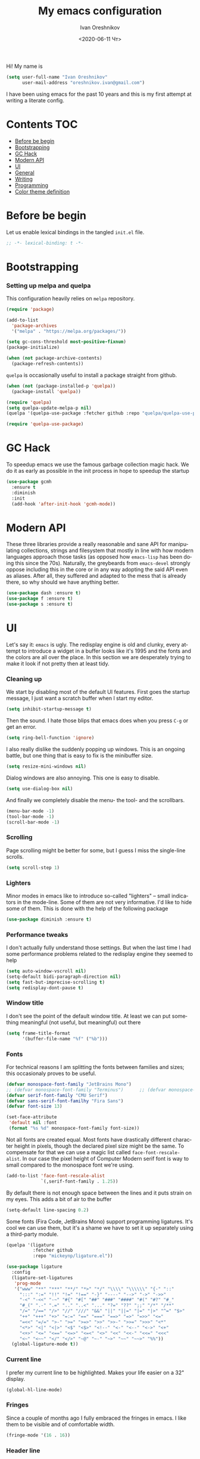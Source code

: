 #+title: My emacs configuration
#+date: <2020-06-11 Чт>
#+author: Ivan Oreshnikov
#+email: oreshnikov.ivan@gmail.com
#+language: en
#+select_tags: export
#+exclude_tags: noexport
#+creator: Emacs 27.0.91 (Org mode 9.3)
#+options: ':nil *:t -:t ::t <:t H:3 \n:nil ^:t arch:headline
#+options: author:t broken-links:nil c:nil creator:nil
#+options: d:(not "LOGBOOK") date:t e:t email:nil f:t inline:t num:nil
#+options: p:nil pri:nil prop:nil stat:t tags:t tasks:t tex:t
#+options: timestamp:t title:t toc:t todo:t |:t

Hi! My name is
#+begin_src emacs-lisp
(setq user-full-name "Ivan Oreshnikov"
      user-mail-address "oreshnikov.ivan@gmail.com")
#+end_src
I have been using emacs for the past 10 years and this is my first attempt at writing a literate config.

* Contents                                                              :TOC:
- [[#before-be-begin][Before be begin]]
- [[#bootstrapping][Bootstrapping]]
- [[#gc-hack][GC Hack]]
- [[#modern-api][Modern API]]
- [[#ui][UI]]
- [[#general][General]]
- [[#writing][Writing]]
- [[#programming][Programming]]
- [[#color-theme-definition][Color theme definition]]

* Before be begin

  Let us enable lexical bindings in the tangled ~init.el~ file.
  #+begin_src emacs-lisp
      ;; -*- lexical-binding: t -*-
  #+end_src

* Bootstrapping

*** Setting up melpa and quelpa

    This configuration heavily relies on ~melpa~ repository.
    #+begin_src emacs-lisp
      (require 'package)

      (add-to-list
        'package-archives
        '("melpa" . "https://melpa.org/packages/"))

      (setq gc-cons-threshold most-positive-fixnum)
      (package-initialize)

      (when (not package-archive-contents)
        (package-refresh-contents))
    #+end_src
    ~quelpa~ is occasionally useful to install a package straight from github.
    #+begin_src emacs-lisp
      (when (not (package-installed-p 'quelpa))
        (package-install 'quelpa))

      (require 'quelpa)
      (setq quelpa-update-melpa-p nil)
      (quelpa '(quelpa-use-package :fetcher github :repo "quelpa/quelpa-use-package"))

      (require 'quelpa-use-package)
    #+end_src

* GC Hack

  To speedup emacs we use the famous garbage collection magic hack. We do it as early as possible in the init process in hope to speedup the startup
  #+begin_src emacs-lisp
    (use-package gcmh
      :ensure t
      :diminish
      :init
      (add-hook 'after-init-hook 'gcmh-mode))
  #+end_src

* Modern API

  These three libraries provide a really reasonable and sane API for manipulating collections, strings and filesystem that mostly in line with how modern languages approach those tasks (as opposed how ~emacs-lisp~ has been doing this since the 70s). Naturally, the greybeards from ~emacs-devel~ strongly oppose including this in the core or in any way adopting the said API even as aliases. After all, they suffered and adapted to the mess that is already there, so why should we have anything better.
  #+begin_src emacs-lisp
    (use-package dash :ensure t)
    (use-package f :ensure t)
    (use-package s :ensure t)
  #+end_src

* UI

  Let's say it: ~emacs~ is ugly. The redisplay engine is old and clunky, every attempt to introduce a widget in a buffer looks like it's 1995 and the fonts and the colors are all over the place. In this section we are desperately trying to make it look if not pretty then at least tidy.

*** Cleaning up

    We start by disabling most of the default UI features. First goes the startup message, I just want a scratch buffer when I start my editor.
    #+begin_src emacs-lisp
    (setq inhibit-startup-message t)
    #+end_src

    Then the sound. I hate those blips that emacs does when you press ~C-g~ or get an error.
    #+begin_src emacs-lisp
    (setq ring-bell-function 'ignore)
    #+end_src

    I also really dislike the suddenly popping up windows. This is an ongoing battle, but one thing that is easy to fix is the minibuffer size.
    #+begin_src emacs-lisp
    (setq resize-mini-windows nil)
    #+end_src

    Dialog windows are also annoying. This one is easy to disable.
    #+begin_src emacs-lisp
    (setq use-dialog-box nil)
    #+end_src

    And finally we completely disable the menu- the tool- and the scrollbars.
    #+begin_src emacs-lisp
    (menu-bar-mode -1)
    (tool-bar-mode -1)
    (scroll-bar-mode -1)
    #+end_src

*** Scrolling

    Page scrolling might be better for some, but I guess I miss the
    single-line scrolls.
    #+begin_src emacs-lisp
      (setq scroll-step 1)
    #+end_src

*** Lighters

    Minor modes in emacs like to introduce so-called "lighters" -- small indicators in  the mode-line. Some of them are not very informative. I'd like to hide some of them. This is done with the help of the following package
    #+begin_src emacs-lisp
    (use-package diminish :ensure t)
    #+end_src

*** Performance tweaks

    I don't actually fully understand those settings. But when the last time I had some performance problems related to the redisplay engine they seemed to help
    #+begin_src emacs-lisp
    (setq auto-window-vscroll nil)
    (setq-default bidi-paragraph-direction nil)
    (setq fast-but-imprecise-scrolling t)
    (setq redisplay-dont-pause t)
    #+end_src

*** Window title

    I don't see the point of the default window title. At least we can put something meaningful (not useful, but meaningful) out there
    #+begin_src emacs-lisp
    (setq frame-title-format
          '(buffer-file-name "%f" ("%b")))
    #+end_src

*** Fonts

    For technical reasons I am splitting the fonts between families and sizes; this occasionaly proves to be useful.
    #+begin_src emacs-lisp
      (defvar monospace-font-family "JetBrains Mono")
      ;; (defvar monospace-font-family "Terminus")      ;; (defvar monospace-font-family "CMU Typewriter Text")
      (defvar serif-font-family "CMU Serif")
      (defvar sans-serif-font-familhy "Fira Sans")
      (defvar font-size 13)

      (set-face-attribute
       'default nil :font
       (format "%s %d" monospace-font-family font-size))
    #+end_src

    Not all fonts are created equal. Most fonts have drastically different character height in pixels, though the declared pixel size might be the same. To compensate for that we can use a magic list called ~face-font-rescale-alist~. In our case the pixel height of Computer Modern serif font is way to small compared to the monospace font we're using.
    #+begin_src emacs-lisp
      (add-to-list 'face-font-rescale-alist
                   `(,serif-font-family . 1.25))
    #+end_src

    By default there is not enough space between the lines and it puts strain on my eyes. This adds a bit of air to the buffer
    #+begin_src emacs-lisp
    (setq-default line-spacing 0.2)
    #+end_src

    Some fonts (Fira Code, JetBrains Mono) support programming ligatures. It's cool we can use them, but it's a shame we have to set it up separately using a third-party module.
    #+begin_src emacs-lisp
      (quelpa '(ligature
                :fetcher github
                :repo "mickeynp/ligature.el"))

      (use-package ligature
        :config
        (ligature-set-ligatures
         'prog-mode
         '("www" "**" "***" "**/" "*>" "*/" "\\\\" "\\\\\\" "{-" "::"
           ":::" ":=" "!!" "!=" "!==" "-}" "----" "-->" "->" "->>"
           "-<" "-<<" "-~" "#{" "#[" "##" "###" "####" "#(" "#?" "#_"
           "#_(" ".-" ".=" ".." "..<" "..." "?=" "??" ";;" "/*" "/**"
           "/=" "/==" "/>" "//" "///" "&&" "||" "||=" "|=" "|>" "^=" "$>"
           "++" "+++" "+>" "=:=" "==" "===" "==>" "=>" "=>>" "<="
           "=<<" "=/=" ">-" ">=" ">=>" ">>" ">>-" ">>=" ">>>" "<*"
           "<*>" "<|" "<|>" "<$" "<$>" "<!--" "<-" "<--" "<->" "<+"
           "<+>" "<=" "<==" "<=>" "<=<" "<>" "<<" "<<-" "<<=" "<<<"
           "<~" "<~~" "</" "</>" "~@" "~-" "~>" "~~" "~~>" "%%"))
        (global-ligature-mode t))
    #+end_src

*** Current line

    I prefer my current line to be highlighted. Makes your life easier on a 32" display.
    #+begin_src emacs-lisp
    (global-hl-line-mode)
    #+end_src

*** Fringes

    Since a couple of months ago I fully embraced the fringes in emacs. I like them to be visible and of comfortable width.
    #+begin_src emacs-lisp
      (fringe-mode '(16 . 16))
    #+end_src

*** Header line

    I like a one-line margin at the top of the screen. We can emulate it by using a header line
    #+begin_src emacs-lisp
      (defun show-empty-header-line ()
        (interactive)
        (setq header-line-format ""))

      (add-hook 'prog-mode-hook #'show-empty-header-line)
      (add-hook 'text-mode-hook #'show-empty-header-line)
    #+end_src

*** All the icons

    Minimalistic icon fonts
    #+begin_src emacs-lisp
      (use-package all-the-icons
        :ensure t
        :config
        (setq all-the-icons-scale-factor 1.0)
        (setq all-the-icons-faicon-scale-factor 0.95))
    #+end_src

*** Which key

    Show interactive keybinding help
    #+begin_src emacs-lisp
      (use-package which-key
        :ensure t
        :diminish
        :config
        (which-key-mode))
    #+end_src

*** Sidebar

    I like to see a project structure in a separate buffer to the left of the window. There are two popular options to do that in emacs --- ~treemacs~ and ~neotree~. I prefer the second one.
    #+begin_src emacs-lisp
      (use-package neotree
        :ensure t
        :config
        (setq neo-smart-open t)
        (setq neo-theme 'icons)
        (setq neo-autorefresh nil)
        (setq neo-window-width 40)
        (setq neo-mode-line-type 'default)
        (add-to-list 'neo-hidden-regexp-list "^__pycache__$")
        (add-to-list 'neo-hidden-regexp-list "^session.*$")
        :bind
        ("C-c d" . neotree-toggle)
        ("<f8>" . neotree-toggle))
    #+end_src

    The only thing I dislike about ~neotree~ is it doesn't play too well with ~purpose-mode~. One very specific bug is driving me mad: suppose I have a ~neotree~ open on the left, a code buffer in the center and a ~magit~ buffer on the right. When I press ~C-x 1~ inside a ~magit~ buffer nothing happens and ~neotree~ is to blame --- the buffer is dedicated and the window flags explicitly forbid window deletion. We have to reset this flag to make ~neotree~ behave more consistently.
    #+begin_src emacs-lisp
      (defun neotree-undedicate-window (window buffer)
        (set-window-parameter window 'no-delete-other-windows nil)
        window)

      (advice-add 'neo-window--init :after 'neotree-undedicate-window)
    #+end_src

*** GTK theme

    When you load a theme in ~emacs~ it doesn't affect the window header, at least not on Linux. This can be really annoying when you're using a light GTK theme, but want to have a dark ~emacs~ theme --- the window header GLOWS into your face. What we can do to make it tolerable is to automatically pick a GTK theme variant (light or dark) depending on the theme background.
    #+begin_src emacs-lisp
      (defun set-frame-gtk-theme (&optional frame theme)
        (let*
            ((frame (or frame (selected-frame)))
             (theme (or theme (frame-parameter frame 'background-mode)))
             (frame-id (frame-parameter frame 'outer-window-id))
             (theme-id (symbol-name theme)))
          (call-process
           "xprop" nil nil nil
           "-f" "_GTK_THEME_VARIANT" "8u"
           "-set" "_GTK_THEME_VARIANT" theme-id
           "-id" frame-id)))

      (defun set-gtk-theme (&rest args)
        (when (display-graphic-p)
          (dolist (frame (frame-list))
            (set-frame-gtk-theme frame nil))))

      ;; (advice-add 'load-theme :after #'set-gtk-theme)
      ;; (advice-add 'disable-theme :after #'set-gtk-theme)
      (add-hook
        'after-make-frame-functions
        (lambda (frame) (set-frame-gtk-theme frame nil)))
    #+end_src

*** Secondary buffers highlight

    I would like to be able to visually distinguish between the primary buffers (the ones that I use to physically edit files on disk) and the secondary ones (panels, terminals, help buffers, etc). There's a mode for that!

    #+begin_src emacs-lisp
      (use-package solaire-mode
        :ensure t
        :config
        (setq solaire-mode-real-buffer-fn
              (lambda ()
                (or (buffer-file-name (buffer-base-buffer))
                    (derived-mode-p 'prog-mode)
                    (derived-mode-p 'text-mode))))
        (solaire-global-mode))
    #+end_src

*** Modeline

    Actually, once you tone it down, I quite like ~doom-modeline~
    #+begin_src emacs-lisp
      (use-package doom-modeline
        :ensure t
        :config
        (setq doom-modeline-height 0)
        (setq doom-modeline-icon nil)
        (setq doom-modeline-bar-width 1)
        (doom-modeline-mode))
    #+end_src

*** Beacon!

    This is a bit silly but incredibly useful minor-mode: it highlights your
    cursor when you do a long jump (do a search, scroll a page, switch to
    another window, etc).

    #+begin_src emacs-lisp
      (use-package beacon
        :ensure t
        :config
        (beacon-mode))
    #+end_src

* General

*** Backup

    I don't think I've ever used an automatically created backup. I hate seeing all those tilda-files though.
    #+begin_src emacs-lisp
    (setq backup-inhibited t)
    #+end_src

*** Auto-save

    Again, don't find this feature useful.
    #+begin_src emacs-lisp
    (setq auto-save-default nil)
    #+end_src

*** Subword mode

    This one is seriously cool. This mode allows you to treat the separate words in a CamelCase and snake_case notation as words. You can navigate inside a single token from a word to word, jump back and forward, delete the individual words, swap them around, you name it.
    #+begin_src emacs-lisp
    (use-package subword
      :diminish
      :config
      (global-subword-mode))
    #+end_src

*** Auto-revert mode

    When a file changes on disk I don't want ~emacs~ to ask me what to do. I just want to automatically update the buffer. I can always do an undo if I don't like the new content.
    #+begin_src emacs-lisp
    (global-auto-revert-mode 1)
    #+end_src

*** Unique buffer names

    By default when you open multiple files with the same name ~emacs~ adds a numeric postfix to the buffer name. I prefer a readable-directory-based-prefix-notation and this is how you enable it in
    #+begin_src emacs-lisp
    (require 'uniquify)
    (setq uniquify-buffer-name-style 'forward)
    #+end_src

*** Yes or no prompts

    Whenever ~emacs~ wants a simple answer it requires you to type ~yes~ or ~no~ in the prompt. Yes, type and then press Enter. I have no idea why this is still a default, when there is an already builtin option to accept keypresses ~y~ and ~n~ as an answer.
    #+begin_src emacs-lisp
    (defalias 'yes-or-no-p 'y-or-n-p)
    #+end_src

*** Whitespace

    Automatically delete all the traling whitespace when saving the file. This is a neat feature that I think everyone should set up in their editor, but unfortunately very few people do :(
    #+begin_src emacs-lisp
    (add-hook 'before-save-hook 'delete-trailing-whitespace)
    #+end_src

    Also, sometimes you simply want to explicitly highlight all the whitespace in the buffer. For that emacs offers a ~whitespace-mode~ that I like to bind to F10.
    #+begin_src emacs-lisp
    (global-set-key (kbd "<f10>") 'whitespace-mode)
    #+end_src

*** Indentation

    Always expand tabs to 4 spaces.
    #+begin_src emacs-lisp
    (setq-default indent-tabs-mode nil)
    (setq-default tab-width 4)
    #+end_src

*** Sentences ends

    By default emacs uses two spaces after period to mark the end of a sentence. This is very much out of the norm with rest of the text editors out there, and I need to work with other people :)
    #+begin_src emacs-lisp
    (setq-default sentence-end-double-space nil)
    #+end_src

*** Column numbers

    By default ~emacs~ does not show the current column number anywhere. Another bad default. It's easy to fix though
    #+begin_src emacs-lisp
    (column-number-mode t)
    #+end_src

*** Paste the text where the cursor is

    On linux one can paste from the clipboard by pressing a mouse wheel. I use this all the time, but by default ~emacs~ pastes the text where the mouse is and not where the text cursor is. This fixes it
    #+begin_src emacs-lisp
    (setq mouse-yank-at-point t)
    #+end_src

*** Join next line

    A really handy shortcut that automatically joins the next line to the current one removing any whitespace in between.
    #+begin_src emacs-lisp
    (global-set-key (kbd "M-j") (lambda () (interactive) (join-line -1)))
    #+end_src

*** Input method

    Emacs allows one to use custom input methods (which, IMHO, should be better handled by the OS, but well). The one I use the most is "TeX", which allows you to insert Unicode characters by typing TeX character names.
    #+begin_src emacs-lisp
      (set-input-method "TeX")
    #+end_src

*** Selection and completion

    Since the beginning I've been using ~ido~ as my completion framework. But it looks like it's time to move forward. Let's try to live with ~selectrum~.
    #+begin_src emacs-lisp
      (use-package selectrum
        :ensure t
        :config
        (setq completion-styles '(flex))
        (setq complete-ignore-case t)
        (setq read-file-name-completion-ignore-case t)
        (setq read-buffer-completion-ignore-case t)
        (setq selectrum-prescient-mode +1)
        (setq selectrum-persist-mode +1)
        (selectrum-mode +1))
    #+end_src

    ~marginalia~ provides good looking (and occasionally useful) annotations in the completion buffer.
    #+begin_src emacs-lisp
      (use-package marginalia
        :ensure t
        :config
        ;; NOTE: However, we need to add the following explicit annotation for
        ;; projectile's file selection. See
        ;; https://github.com/bbatsov/projectile/issues/1664
        (setq marginalia-command-categories
              (append '((projectile-find-file . project-file)
                        (projectile-find-dir . project-file)
                        (projectile-switch-project . file))
                      marginalia-command-categories))
        :init (marginalia-mode))
    #+end_src

    Finally, some oomph.
    #+begin_src emacs-lisp
      (use-package all-the-icons-completion
        :ensure t
        :config
        (all-the-icons-completion-mode))
    #+end_src

*** Window management

    The default keybindings for the window management are unnecessarily verbose. I am used to the following shortcuts
    #+begin_src emacs-lisp
    (global-set-key (kbd "M-1") 'delete-other-windows)
    (global-set-key (kbd "M-2") 'split-window-vertically)
    (global-set-key (kbd "M-3") 'split-window-horizontally)
    (global-set-key (kbd "M-0") 'delete-window)

    (define-key global-map (kbd "M-o") nil)
    (global-set-key (kbd "M-o") 'other-window)
    (global-set-key (kbd "C-M-o") (lambda () (interactive) (other-window -1)))
    #+end_src

    Sometimes I mess up my window configuration -- close a frame I need, for example. Thankfully there is a builtin package that provides undo-redo functionality for windows.
    #+begin_src emacs-lisp
    (winner-mode)
    #+end_src

    I prefer my windows being automatically balanced after split.
    #+begin_src emacs-lisp
    (setq window-combination-resize t)
    #+end_src

    Default ~emacs~ behaviour with popup windows is not very satisfying. To straighten them up we can use ~shackle~
    #+begin_src emacs-lisp
    (use-package shackle
      :ensure t
      :config
      (shackle-mode))
    #+end_src

    Another cool idea is to group the windows by their purpose --- a tag that you assign to a window based on a criterion. In my case I simply group the windows based on the major mode. Here's how I do it
    #+begin_src emacs-lisp
      (use-package window-purpose
        :ensure t
        :config
        (add-to-list 'purpose-user-mode-purposes '(comint-mode . popup))
        (add-to-list 'purpose-user-mode-purposes '(compilation-mode . popup))
        (add-to-list 'purpose-user-mode-purposes '(eshell-mode . popup))
        (add-to-list 'purpose-user-mode-purposes '(flycheck-error-list-mode . popup))
        (add-to-list 'purpose-user-mode-purposes '(gud-mode . popup))
        (add-to-list 'purpose-user-mode-purposes '(prog-mode . edit))
        (add-to-list 'purpose-user-mode-purposes '(TeX-output-mode . popup))
        (add-to-list 'purpose-user-mode-purposes '(vterm-mode . popup))

        (purpose-x-magit-single-on)

        (setq purpose-display-at-right-width 0.50)
        (setq purpose-display-at-bottom-height 25)
        (purpose-x-popwin-setup)
        (purpose-x-popupify-purpose 'Magit #'purpose-display-at-right)
        (purpose-x-popupify-purpose 'popup #'purpose-display-at-bottom)

        (purpose-compile-user-configuration)
        (purpose-mode))
    #+end_src

    The block above sets up popup windows. What would be handy is to have a function that would toggle popup on and off in a generic way. For example, like the one below does
    #+begin_src emacs-lisp
    (use-package dash :ensure t)

    (defun toggle-popup (popup-mode popup-function)
      (interactive)
      (let ((visible-window
             (-first
              (lambda (window)
                (eq popup-mode
                    (with-current-buffer (window-buffer window) major-mode)))
              (window-list))))
        (if visible-window
            (delete-window visible-window)
          (funcall-interactively popup-function))))
    #+end_src

    Default keybindings for jumping between the windows is not very convinient when you have a huge screen with a handful of windows. To jump between them using the arrows one can use ~windmove~ package.
    #+begin_src emacs-lisp
    (use-package windmove
      :ensure t
      :bind
      ("S-<right>" . windmove-right)
      ("S-<left>" . windmove-left)
      ("S-<down>" . windmove-down)
      ("S-<up>" . windmove-up))
    #+end_src

***** TODO Shift+arrows does not work from org-mode

      Org redefines those keybindings. I need somehow to define a global non-overridable key-bindings.

*** Parenthesis

    Naturally emacs provides a lot of tools when working with parenthesis. I like to have them enabled globally. First, I need a highlighter for matching parenthesis
    #+begin_src emacs-lisp
    (show-paren-mode)
    #+end_src
    Then I need my parentsesis (and other delimiters) to be automatically paired.
    #+begin_src emacs-lisp
    (electric-pair-mode)
    #+end_src
    A cherry on top is to have a every pair of parenthesis to have a unique color.
    #+begin_src emacs-lisp
    (use-package rainbow-delimiters
      :ensure t
      :hook
      (prog-mode . rainbow-delimiters-mode))
    #+end_src

*** Terminal emulator

    Finally we can have a proper terminal emulator inside emacs since
    invention of ~vterm~.

    #+begin_src emacs-lisp
      (use-package vterm
        :ensure t
        :init
        (setq vterm-kill-buffer-on-exit t)
        :bind
        ("C-c t" . (lambda () (interactive) (toggle-popup 'vterm-mode 'vterm-toggle)))
        :hook
        (vterm-mode . (lambda () (setq-local global-hl-line-mode nil))))

      (use-package vterm-toggle
        :ensure t)
    #+end_src

    To set up directory tracking you have to paste this into ~.zshrc~
    #+begin_src bash
      vterm_printf(){
          if [ -n "$TMUX" ]; then
              # Tell tmux to pass the escape sequences through
              # (Source: http://permalink.gmane.org/gmane.comp.terminal-emulators.tmux.user/1324)
              printf "\ePtmux;\e\e]%s\007\e\\" "$1"
          elif [ "${TERM%%-*}" = "screen" ]; then
              # GNU screen (screen, screen-256color, screen-256color-bce)
              printf "\eP\e]%s\007\e\\" "$1"
          else
              printf "\e]%s\e\\" "$1"
          fi
      }

      vterm_prompt_end() {
          vterm_printf "51;A$(whoami)@$(hostname):$(pwd)";
      }
      setopt PROMPT_SUBST
      PROMPT=$PROMPT'%{$(vterm_prompt_end)%}'
    #+end_src

*** On the fly syntax checking

    On the fly syntax checking is performed by ~flycheck~. I do only minimal customization in here and most of it is concerning the fringe indicator.

    #+begin_src emacs-lisp
    (use-package flycheck
      :ensure t
      :diminish flycheck-mode
      :config
      (setq flycheck-check-syntax-automatically '(save mode-enabled))
      (setq flycheck-indication-mode 'left-fringe)
      (setq flycheck-highlighting-mode 'columns)

      (when (fboundp 'define-fringe-bitmap)
        (define-fringe-bitmap 'flycheck-fringe-bitmap-ball
          (vector #b000000000
                  #b000000000
                  #b000000000
                  #b000000000
                  #b000000000
                  #b000000000
                  #b000000000
                  #b000111000
                  #b001111100
                  #b001111100
                  #b001111100
                  #b000111000
                  #b000000000
                  #b000000000
                  #b000000000
                  #b000000000
                  #b000000000
                  #b000000000)))

      (setf (get 'info 'flycheck-fringe-bitmaps) '(flycheck-fringe-bitmap-ball . flycheck-fringe-bitmap-ball))
      (setf (get 'warning 'flycheck-fringe-bitmaps) '(flycheck-fringe-bitmap-ball . flycheck-fringe-bitmap-ball))
      (setf (get 'error 'flycheck-fringe-bitmaps) '(flycheck-fringe-bitmap-ball . flycheck-fringe-bitmap-ball))

      (global-flycheck-mode)
      :bind ("C-c l" . (lambda () (interactive) (toggle-popup 'flycheck-error-list-mode 'flycheck-list-errors))))
    #+end_src

*** Mutltiple cursors

    A seriously cool way to edit in multitple places at the same time. Highly responsive, though not always smooth.
    #+begin_src emacs-lisp
    (use-package multiple-cursors
      :ensure t
      :bind
      (("C-S-<return>" . mc/edit-lines)
       ("C-S-j" . mc/mark-next-like-this)
       ("C-S-k" . mc/mark-previous-like-this)))
    #+end_src

*** Automatic language detection for Flyspell

    I regularly write in English and Russian. German might follow sooner or later. I want to have automatic language detection for ~flyspell~. And there is such a package
    #+begin_src emacs-lisp
      (use-package flyspell
        :diminish flyspell-mode)

      (use-package guess-language
        :ensure t
        :config
        (setq guess-language-languages '(en ru))
        (setq guess-language-min-paragraph-length 10)
        :hook
        (text-mode . guess-language-mode))
    #+end_src

*** Open with

    By default ~emacs~ opens pdf files as a buffer and it looks terrible. There's, of course, ~pdf-tools~, but they are still worse than a dedicated pdf viewer. So, I'd like to always view pdfs in an external application.

    #+begin_src emacs-lisp
      (use-package openwith
        :ensure t
        :config
        (setq openwith-associations
              '(("\\.pdf\\'" "evince" (file))))
        (openwith-mode t))
    #+end_src

* Writing

*** Visual lines
    One common thing for all the markup modes and all the text modes is I want so see visual lines in there, meaning that physically in the file I want to have really long unbroken lines --- one line per paragraph --- but it should be displayed in a compact readable manner in the editor itself. Out of the box there is a ~visual-line-mode~, but it wraps at the window edge. I prefer ~visual-fill-column-mode~ which wraps at ~fill-colum~ instead.
    #+begin_src emacs-lisp
      (use-package visual-fill-column
        :ensure t
        :config
        (setq-default fill-column 78)
        (setq-default visual-fill-column-width 90)
        :hook
        (text-mode . visual-line-mode)
        (visual-line-mode . visual-fill-column-mode))
    #+end_src

*** Spelling
    Also, I need to trigger spell checking.
    #+begin_src emacs-lisp
    (add-hook 'text-mode-hook 'flyspell-mode)
    #+end_src

*** Org mode

    I don't use org-mode that much anymore. But when I did I wrote the following configuration. I don't want to clean it up, and I'll just leave it here for now.
    #+begin_src emacs-lisp
      (use-package org
        :defer t
        :bind
        ("C-c a" . org-agenda)
        ("C-c c" . org-capture)

        :config
        (setq org-return-follows-link        t)
        (setq org-hide-leading-stars         t)
        (setq org-fontify-whole-heading-line t)
        (setq org-odd-levels-only            t)
        (setq org-special-ctrl-a/e           t)
        (setq org-src-fontify-natively       t)
        (setq org-log-states-order-reversed  t)
        (setq org-log-into-drawer            t)

        (setq org-directory "~/Dropbox/Notes/")
        (setq org-agenda-files     (concat org-directory ".Agenda"))
        (setq org-archive-location (concat org-directory ".Archive/%s::"))
        (setq org-agenda-ndays 1)

        (setq org-todo-keywords
              '((sequence "TODO(t)" "LIVE(l@/@)" "HOLD(h@/@)" "|" "DONE(d@/@)" "FAIL(f@/@)" "ABRT(a@/@)")))
        (setq org-todo-keyword-faces
              '(("TODO" . org-todo)
                ("LIVE" . org-ongoing)
                ("HOLD" . org-holding)
                ("DONE" . org-done)
                ("FAIL" . org-failed)
                ("WONT" . org-cancelled)))

        (setq org-priority-faces '((?A . org-priority-a)
                                   (?B . org-priority-b)
                                   (?C . org-priority-c)))
        (setq org-tag-alist '(("research" . ?r)))

        ;; Capture
        (setq org-default-notes-file
              (concat org-directory "Inbox.org"))
        (setq org-capture-bookmark nil)
        (setq org-capture-templates
              '(("n" "A general note" entry (file org-default-notes-file) "* %?" :empty-lines 1)))

        ;; Export
        (setq org-export-backends '(ascii beamer html latex md odt))

        (setq org-format-latex-options
              '(:foreground default
                :background default
                :scale 1.50
                :html-foreground "Black"
                :html-background "Transparent" :html-scale 1.0
                :matchers ("begin" "$1" "$" "$$" "\\(" "\\[")))

        (setq org-export-latex-todo-keyword-markup
              '(("TODO" . "\\todo")
                ("HOLD" . "\\hold")
                ("DONE" . "\\done")
                ("ABRT" . "\\abrt")))

        (setq org-export-date-timestamp-format "%d %B %Y")
        (setq org-export-html-preamble  nil)
        (setq org-export-html-preamble-format
              `(("en" ,(concat "<span class=\"author\">%a</span>"
                               "<span class=\"email\">%e</span>"
                               "<span class=\"date\"%d</span>"))))
        (setq org-export-html-postamble t)
        (setq org-export-html-postamble-format
              `(("en" ,(concat "<span class=\"author\">%a</span><br/>"
                               "<span class=\"email\">%e</span><br/>"
                               "<span class=\"date\">%d</span>")))))
    #+end_src

    Here are the faces mentioned above
    #+begin_src emacs-lisp
      (use-package org
        :defer t
        :config
        (defface org-holding
          '((t (:foreground "orange" :background nil :bold nil)))
          "Face to highlight `org-mode' TODO keywords for delayed tasks."
          :group 'org-faces)

        (defface org-ongoing
          '((t (:foreground "orange" :background nil :bold nil)))
          "Face to highlight `org-mode' MOVE keywords for delegated tasks."
          :group 'org-faces)

        (defface org-cancelled
          '((t (:foreground "red" :background nil :bold nil)))
          "Face to highlight `org-mode' TODO keywords for cancelled tasks."
          :group 'org-faces)

        (defface org-failed
          '((t (:foreground "red" :background nil :bold nil)))
          "Face to highlight `org-mode' TODO keywords for cancelled tasks."
          :group 'org-faces)

        (defface org-priority-a
          '((t (:foreground "red" :background nil :bold nil)))
          "Face to highlight `org-mode' priority #A"
          :group 'org-faces)

        (defface org-priority-b
          '((t (:foreground "yellow" :background nil :bold nil)))
          "Face to highlight `org-mode' priority #B"
          :group 'org-faces)

        (defface org-priority-c
          '((t (:foreground "green" :background nil :bold nil)))
          "Face to highlight `org-mode' priority #C"
          :group 'org-faces))
    #+end_src

    Sometimes (well, for this file only) I want to generate a separate TOC on top of the file. There is no such functionality out-of-the-box, but there is a package to do that.
    #+begin_src emacs-lisp
      (use-package toc-org
        :ensure t
        :defer t
        :hook
        (org-mode . toc-org-mode))
    #+end_src

*** Roam

    Let's see if I am going to use roam or not.
    #+begin_src emacs-lisp
      (use-package org-roam
            :ensure t
            :custom
            (org-roam-directory (file-truename "~/Dropbox/Notes"))
            :bind (("C-c n l" . org-roam-buffer-toggle)
                   ("C-c n f" . org-roam-node-find)
                   ("C-c n g" . org-roam-graph)
                   ("C-c n i" . org-roam-node-insert)
                   ("C-c n c" . org-roam-capture)
                   ;; Dailies
                   ("C-c n j" . org-roam-dailies-capture-today))
            :config
            (org-roam-setup)
            ;; If using org-roam-protocol
            (require 'org-roam-protocol))
    #+end_src

*** LaTeX

    I still occasionally write LaTeX. There is an excellent emacs package for that called ~auctex~.
    #+begin_src emacs-lisp
    (use-package auctex
      :ensure t
      :defer t
      :hook
      (TeX-mode . TeX-PDF-mode)
      (TeX-mode . company-mode)
      :init
      (setq reftex-plug-into-AUCTeX t)
      (setq TeX-parse-self t)
      (setq-default TeX-master nil)

      (setq TeX-open-quote  "<<")
      (setq TeX-close-quote ">>")
      (setq TeX-electric-sub-and-superscript t)
      (setq font-latex-fontify-script nil)
      (setq TeX-show-compilation nil)

      (setq preview-scale-function 0.85)
      (setq preview-gs-options
   	 '("-q" "-dNOSAFER" "-dNOPAUSE" "-DNOPLATFONTS"
   	   "-dPrinted" "-dTextAlphaBits=4" "-dGraphicsAlphaBits=4"))

      (setq reftex-label-alist '(AMSTeX)))
    #+end_src

    ~auctex~ ships without company bindings and those have to be set up separately. On top of regular syntax completion there are also packages for completion of mathematical symbols and references.
    #+begin_src emacs-lisp
      (use-package company-auctex
        :ensure t
        :defer t
        :config
        (company-auctex-init))

      (use-package company-math
        :ensure t
        :defer t
        :config
        (add-to-list 'company-backends 'company-math))

      (use-package company-reftex
        :ensure t
        :defer t
        :config
        (add-to-list 'company-backends 'company-reftex-citations)
        (add-to-list 'company-backends 'company-reftex-labels))
    #+end_src

*** Markdown

    Markdown is surprisingly easy to set up. We need to set up a single package and mark all the ~*.md~ files as the markdown files.
    #+begin_src emacs-lisp
    (use-package markdown-mode
      :ensure t
      :mode "\\.md")
    #+end_src

    This mode doesn't generate the TOC out of the box, but there is an extension to do that
    #+begin_src emacs-lisp
    (use-package markdown-toc :ensure t)
    #+end_src

*** YAML

    YAML is a popular config-file language that is surprisingly missing from ~emacs~ out of the box.
    #+begin_src emacs-lisp
    (use-package yaml-mode
      :ensure t
      :mode "\\.yaml")
    #+end_src

*** Distraction-free

    Sometimes I want to write in a distraction-free environment --- without a mode-line and extra decorations. There is an excellent package for that called ~writeroom-mode~.
    #+begin_src emacs-lisp
    (use-package writeroom-mode
      :ensure t
      :config
      (setq writeroom-bottom-divider-width 0))
    #+end_src

    For those two modes we reserve the following keybindings
    #+begin_src emacs-lisp
    (global-set-key (kbd "<f12>") 'writeroom-mode)
    #+end_src

*** Lorem Ipsum

    Aliquam erat volutpat.  Nunc eleifend leo vitae magna.  In id erat non orci commodo lobortis.  Proin neque massa, cursus ut, gravida ut, lobortis eget, lacus.  Sed diam.  Praesent fermentum tempor tellus.  Nullam tempus.  Mauris ac felis vel velit tristique imperdiet.  Donec at pede.  Etiam vel neque nec dui dignissim bibendum.  Vivamus id enim.  Phasellus neque orci, porta a, aliquet quis, semper a, massa.  Phasellus purus.  Pellentesque tristique imperdiet tortor.  Nam euismod tellus id erat.
    #+begin_src emacs-lisp
      (use-package lorem-ipsum
        :ensure t)
    #+end_src

* Programming

*** Project management

    I am not really that used to idea of a project, but it seems that the life is pushing me towards that direction :) There are several solutions to project management in ~emacs~. There is a builtin ~project.el~ and there is a more popular projectile, and I'm using that one.
    #+begin_src emacs-lisp
      (use-package projectile
        :ensure t
        :config
        (projectile-mode +1)
        (setq projectile-sort-order 'recently-active)
        (setq projectile-indexing-method 'hybrid)
        (setq projectile-completion-system 'default)
        (add-to-list 'projectile-globally-ignored-directories "*.mypy_cache")
        :bind-keymap
        ("C-c p" . projectile-command-map)
        :hook
        (projectile-after-switch-project
         . (lambda ()
             (when (> (- (frame-width) neo-window-width) 90)
               (neotree-projectile-action)
               (other-window -1)))))
    #+end_src

*** GIT

    I am a software developer and I use ~git~ a lot. Thankfully, emacs has an incredibly powerful frontend for ~git~ called ~magit~. Since the defaults make sense the whole package setup is very short
    #+begin_src emacs-lisp
      (use-package magit
        :ensure t
        :defer t
        :config
        (setq magit-save-repository-buffers nil)
        :bind
        ("C-c g" . (lambda () (interactive) (toggle-popup 'magit-status-mode 'magit-status))))
    #+end_src

*** Better syntax highlighting

    By default emacs provides syntax highlighting through ~font-lock~ package. It is very hacky (everything is parsed by a regular expression) and sometimes it is also extremely slow, clunky and unreliable. There is an emerging approach to do incremental parsing with the help of ~tree-sitter~. Let's see if I like it
    #+begin_src emacs-lisp
      (use-package tree-sitter
        :ensure t
        :config
        (global-tree-sitter-mode)
        :hook
        (tree-sitter-after-on . tree-sitter-hl-mode))

      (use-package tree-sitter-langs :ensure t)
    #+end_src

*** Code completion

    A trivial thing in every other editor out there and something that you have to set up in ~emacs~. Thankfully we're now down to a single popular option --- ~company~.
    #+begin_src emacs-lisp
      (defun set-company-format-margin-function (&rest args)
        (let ((mode (frame-parameter (selected-frame) 'background-mode)))
          (setq company-format-margin-function
                (if (eq mode 'light)
                    'company-vscode-dark-icons-margin
                  'company-vscode-light-icons-margin))))

      (use-package company
        :ensure t
        :diminish company-mode
        :init
        (use-package yasnippet :ensure t :diminish yas-minor-mode)
        :config
        (setq
          company-minimum-prefix-length 1
          company-idle-delay 0.1
          company-tooltip-limit 10
          company-tooltip-align-annotations t
          company-require-match 'never
          company-backends (delete 'company-dabbrev company-backends))
        :hook
        (prog-mode . company-mode)
        (company-mode . yas-minor-mode)
        :bind
        ("M-/" . company-complete))

      (advice-add 'load-theme :after #'set-company-format-margin-function)
      (advice-add 'disable-theme :after #'set-company-format-margin-function)
    #+end_src

    This alone is not enough to have a reasonable completion though. We need to separately install a completion backend. A really popular option nowadays is to use a separate language server and communicate with it through a language server protocol. This pipeline is provided in emacs by ~lsp~ package.
    #+begin_src emacs-lisp
      (use-package lsp-mode
        :ensure t
        :defer t
        :config
        (bind-key "M-." 'lsp-find-definition lsp-mode-map)
        (setq lsp-enable-on-type-formatting nil)  ;; NEVER EVEN DARE TO TOUCH MY CODE
        :init
        (use-package yasnippet :ensure t)
        (setq read-process-output-max (* 50 1024 1024))
        (setq lsp-prefer-capf t)
        (setq lsp-idle-delay 0.1)
        (setq lsp-progress-via-spinner nil)
        (setq lsp-signature-auto-activate t)
        (setq lsp-signature-doc-lines 1)
        (setq lsp-headerline-breadcrumb-enable nil)
        (setq lsp-enable-snippet t)
        (setq lsp-modeline-diagnostics-enable nil))
    #+end_src

*** Line numbers

    ~emacs~ finally has fast native line numbers.
    #+begin_src emacs-lisp
    (add-hook 'prog-mode-hook 'display-line-numbers-mode)
    (setq display-line-numbers-grow-only t)
    (setq-default display-line-numbers-width 3)
    (global-set-key (kbd "<f9>") 'display-line-numbers-mode)
    #+end_src

*** Long lines

    In prog-mode I want to have my line truncated. Line wrap just messes everything up.
    #+begin_src emacs-lisp
    (add-hook 'prog-mode-hook 'toggle-truncate-lines)
    #+end_src

*** Highlighting the numbers

    By default a lot of emacs modes don't recognize number literals as worthy enough to have a special highlighting rule. This can be fixed with the help of the following package
    #+begin_src emacs-lisp
    (use-package highlight-numbers
      :ensure t
      :hook (prog-mode . highlight-numbers-mode))
    #+end_src

*** Highlight TODO/FIXME/XXX in comments

    Occasionally I leave those TODO/FIXME/XXX comments in the code and I want them to be highlighted.
    #+begin_src emacs-lisp
      (use-package hl-todo
        :ensure t
        :hook (prog-mode . hl-todo-mode)
        :config
        (setq hl-todo-keyword-faces
          '(("XXX" error bold)
            ("TODO" org-todo)
            ("HACK" error bold)
            ("FIXME" org-todo)
            ("NOTE" bold))))
    #+end_src

*** Spelling

    We want to have spellcheck in programming modes as well.
    #+begin_src emacs-lisp
    (add-hook
      'prog-mode-hook
      (lambda ()
        (ispell-change-dictionary "english")
        (flyspell-prog-mode)))
    #+end_src

*** Python

    Most of the time I write ~python~ code. ~emacs~ has a decent python support for python syntax highlighting out-of-the-box, but little else. One of the most crucial things that is missing is the completion support. At this point we have already set up LSP mode, so that should work more or less out of the box. However, we still need to hook it up to the specific language mode. We use this opportunity to also set up the syntax checkers.
    #+begin_src emacs-lisp
      (use-package lsp-mode
        :config
        (setq lsp-pylsp-server-command "/home/ioreshnikov/.pylsp.sh")
        (setq lsp-pylsp-plugins-pydocstyle-enabled nil)
        ;; ^^^ It's a nice plugin, but I wish it didn't report the findings as
        ;; ERRORs or WARNINGs. It dilutes the importance of real errors and
        ;; warnings.
        :hook
        (python-mode . lsp-deferred))
    #+end_src

    The default python mode does not support highlighting inside docstrings. And I am paid to write those as well :)
    #+begin_src emacs-lisp
      (use-package python-docstring
        :ensure t
        :diminish python-docstring-mode
        :init
        (add-hook 'python-mode-hook 'python-docstring-mode)
        :config
        ;; WHY THE FUCK IS THIS A SEPARATE VARIABLE? HOW THE FUCK YOU DON'T
        ;; SET IT TO `sentece-end-double-space` BY DEFAULT? WHAT THE FUCK.
        (setq python-docstring-sentence-end-double-space nil))
    #+end_src

    Finally, I need support for Cython files as well.
    #+begin_src emacs-lisp
    (use-package cython-mode
      :ensure t
      :mode "\\.pyx\\'")
    #+end_src

*** JavaScript

    Yes, paid to write this too :)
    #+begin_src emacs-lisp
      (use-package tide
        :ensure t
        :hook
        (js-mode . tide-setup))
    #+end_src

*** Emmet

    This is a nice minor mode for rapid HTML writing.
    #+begin_src emacs-lisp
      (use-package emmet-mode
        :ensure t
        :hook
        '(web-mode . emmet-preview-mode))
    #+end_src

*** Rust

    Occasionally I play with Rust.
    #+begin_src emacs-lisp
      (use-package rust-mode
        :ensure t
        :hook (rust-mode . flycheck-rust-setup)
        :hook (rust-mode . lsp))

      (use-package flycheck-rust :ensure t)
    #+end_src

*** CMake

    Sometimes I need to edit CMake files. Happens to the best of us :)
    #+begin_src emacs-lisp
    (use-package cmake-mode
      :ensure t)
    #+end_src

*** C/C++ and CUDA

    Sometimes I also need to write code in C++ and CUDA :(
    #+begin_src emacs-lisp
      (use-package cc-mode
        :ensure t
        :mode
        ("\\.cu" . c++-mode)
        ("\\.cuh" . c++-mode)
        :hook
        (c++-mode . lsp)
        :config
        (setq lsp-clients-clangd-executable "clangd-10"))
    #+end_src

*** Web development

    #+begin_src emacs-lisp
      (use-package web-mode
        :ensure t
        :config
        (setq web-mode-markup-indent-offset 2)
        (setq web-mode-code-indent-offset 4)
        (setq web-mode-css-indent-offset 4)
        (setq web-mode-enable-auto-pairing nil)
        :mode "\\.html")
    #+end_src

    #+begin_src emacs-lisp
    (use-package company-web
      :config
      (add-to-list 'company-backends 'company-web-html)
      :hook
      (web-mode . company-mode))
    #+end_src

*** Haskell

    I don't really write any ~haskell~ in my day-to-day life. But sometimes I like to write it as a hobby.
    #+begin_src emacs-lisp
      (use-package haskell-mode
        :ensure t)

      (use-package lsp-haskell
        :ensure t
        :config
        (setq lsp-haskell-server-path
              "~/.ghcup/bin/haskell-language-server-wrapper")
        :hook
        (haskell-mode . lsp))
    #+end_src

*** Docker

    Occasionally I need to write a Docker file.
    #+begin_src emacs-lisp
      (use-package dockerfile-mode
        :ensure t)
    #+end_src

* Color theme definition

*** Solarized

    I use a custom version of solarized theme. Very few themes override all the hundreds of faces defined by ~emacs~. And those that do I simply don't like :) Having a copy of my own seems to be an easier solution.

***** Preliminary setup

      The original solarized palette is defined in CIE L*a*b color space. I want to continue using it (just in case). Below I define a small function that renders a L*a*b representation as an RGB hex string.
      #+begin_src emacs-lisp
      (require 'color)

      (defun color-lab-to-hex (L a b)
        "Convert CIE L*a*b to a hexadecimal #RGB notation."
        (apply 'color-rgb-to-hex
               (append
                 (mapcar
                   (lambda (x) (min 1.0 (max 0.0 x)))
		   (color-lab-to-srgb L a b))
		   '(2))))
      #+end_src

      Sometimes I need to blend two colors together -- mostly to make the small UI details to stand out less. The function below provide this color-blending functionality.
      #+begin_src emacs-lisp
        (defun color-hex-to-rgb (hex)
          "Convert a hexadecimal #RBG string into a component list."
          (let ((r (/ (float (string-to-number (substring hex 1 3) 16)) 255))
                (g (/ (float (string-to-number (substring hex 3 5) 16)) 255))
                (b (/ (float (string-to-number (substring hex 5 7) 16)) 255)))
            (list r g b)))

        (defun color-blend (hex1 hex2 alpha)
          "Blend two hexadecimal #RGB colors in a specific proportion."
          (let* ((rgb1 (color-hex-to-rgb hex1))
                 (rgb2 (color-hex-to-rgb hex2))
                 (r1 (car rgb1))
                 (r2 (car rgb2))
                 (g1 (cadr rgb1))
                 (g2 (cadr rgb2))
                 (b1 (caddr rgb1))
                 (b2 (caddr rgb2)))
            (format "#%02x%02x%02x"
                    (floor (* 255 (+ (* alpha r1) (* (- 1 alpha) r2))))
                    (floor (* 255 (+ (* alpha g1) (* (- 1 alpha) g2))))
                    (floor (* 255 (+ (* alpha b1) (* (- 1 alpha) b2)))))))
      #+end_src

***** Generic theme definition

      Solarized has two variants that are defined in an identical fashion save for the color swap. This is the definition itself
      #+begin_src emacs-lisp :tangle tangle/solarized-definitions.el
        (defun make-solarized-theme (variant theme-name)
          (let* (;; The canonical colors

                 (base03 (color-lab-to-hex 15 -12 -12))  ;; #002a36
                 (base02 (color-lab-to-hex 20 -12 -12))  ;; #003541
                 (base01 (color-lab-to-hex 45 -07 -07))  ;; #566e75
                 (base00 (color-lab-to-hex 50 -07 -07))  ;; #627a82
                 (base0  (color-lab-to-hex 60 -06 -03))  ;; #829395
                 (base1  (color-lab-to-hex 65 -05 -02))  ;; #92a0a1
                 (base2  (color-lab-to-hex 92 +00 +10))  ;; #f0e7d4
                 (base3  (color-lab-to-hex 97 +00 +10))  ;; #fef5e3

                 (solaire-base03 (color-lab-to-hex 8 -12 -12))  ;; #001c27
                 (solaire-base02 base03)                        ;; #002a36

                 (solaire-base2 (color-lab-to-hex 85 +00 +10))  ;; #dcd3d1
                 (solaire-base3 base2)                          ;; #f0e7d4

                 (yellow  (color-lab-to-hex 65 +10 +65))
                 (orange  (color-lab-to-hex 50 +50 +55))
                 (red     (color-lab-to-hex 50 +65 +45))
                 (magenta (color-lab-to-hex 50 +65 -05))
                 (violet  (color-lab-to-hex 55 +15 -45))
                 (blue    (color-lab-to-hex 55 -10 -45))
                 (cyan    (color-lab-to-hex 60 -35 -05))
                 (green   (color-lab-to-hex 60 -20 +65)))

            (if (eq variant 'light)
                (progn (cl-rotatef base00 base0)
                       (cl-rotatef base01 base1)
                       (cl-rotatef base02 base2)
                       (cl-rotatef base03 base3)

                       (cl-rotatef solaire-base02 solaire-base2)
                       (cl-rotatef solaire-base03 solaire-base3)))

            (custom-theme-set-faces
             theme-name

             `(default ((t (:foreground ,base0 :background ,base03))))
             `(cursor ((t (:foreground ,base03 :background ,base0 :inverse-video t))))
             `(shadow ((t (:foreground ,base01))))
             `(region ((t (:foreground ,base01 :background ,base03 :inverse-video t))))
             `(secondary-selection ((t (:foreground ,(color-blend base01 base03 0.50) :background ,base03 :inverse-video t))))

             `(fringe ((t (:foreground ,base01 :background ,(color-blend base02 base03 0.50)))))
             `(hl-line ((t (:background ,base02))))
             `(highlight ((t (:inherit hl-line))))
             `(line-number ((t (:foreground ,base01 :background ,(color-blend base02 base03 0.50) :height 0.85))))
             `(line-number-current-line ((t (:foreground ,base01 :background ,base02 :height 0.85))))
             `(minibuffer-prompt ((t (:inherit bold))))
             ;; `(header-line ((t (:foreground ,base0 :background ,base02 :inverse-video t))))
             `(header-line ((t (:inherit fringe))))

             `(mode-line ((t (:foreground ,base1 :background ,base02 :inverse-video t :height 0.95))))
             `(mode-line-inactive ((t (:foreground ,base00 :background ,base02 :inverse-video t :height 0.95))))
             `(mode-line-buffer-id ((t (:height 0.95))))

             `(vertical-border ((t (:foreground ,(color-blend base0 base02 0.25)))))

             `(completions-common-part ((t (:inherit bold))))
             `(completions-first-difference ((t (:inherit default))))

             `(company-preview ((t (:background ,base02))))
             `(company-preview-common ((t (:background ,base02))))
             `(company-preview-template-field ((t (:foreground ,base03 :background ,yellow))))
             `(company-scrollbar-bg ((t (:background ,base02))))
             `(company-scrollbar-fg ((t (:background ,base01))))
             `(company-template ((t (:background ,base0))))
             `(company-tooltip ((t (:foreground ,base02 :background ,base0))))
             `(company-tooltip-annotation ((t (:foreground ,(color-blend base02 base01 0.55)))))
             `(company-tooltip-common ((t (:italic t))))
             `(company-tooltip-mouse ((t (:foreground ,base1 :background nil))))
             `(company-tooltip-selection ((t (:foreground ,base2 :background ,base01))))

             `(bold ((t (:bold t))))
             `(italic ((t (:italic t))))
             `(link ((t (:foreground ,violet :underline t))))
             `(link-visited ((t (:foreground ,magenta :underline t))))
             `(underline ((t (:underline t))))

             `(success ((t (:foreground ,green))))
             `(warning ((t (:foreground ,orange))))
             `(error ((t (:foreground ,red :inverse-video t))))
             `(isearch ((t (:foreground ,orange :background ,base03))))
             `(isearch-fail ((t (:inherit error))))
             `(lazy-highlight ((t (:inherit match))))
             `(match ((t (:foreground ,yellow :inverse-video t))))

             `(font-lock-builtin-face ((t (:foreground ,green))))
             `(font-lock-comment-face ((t (:foreground ,base01 :italic t))))
             `(font-lock-constant-face ((t (:foreground ,violet))))
             `(font-lock-doc-face ((t (:inherit font-lock-string-face))))
             `(font-lock-function-name-face ((t (:foreground ,blue))))
             `(font-lock-keyword-face ((t (:foreground ,green))))
             `(font-lock-negation-char-face ((t (:foreground ,red))))
             `(font-lock-preprocessor-face ((t (:foreground ,orange))))
             `(font-lock-regexp-grouping-backslash ((t (:foreground ,yellow))))
             `(font-lock-regexp-grouping-construct ((t (:foreground ,orange))))
             `(font-lock-string-face ((t (:foreground ,cyan))))
             `(font-lock-type-face ((t (:foreground ,yellow))))
             `(font-lock-variable-name-face ((t (:foreground ,blue))))
             `(font-lock-warning-face ((t (:foreground ,red))))

             `(tree-sitter-hl-face:attribute ((t (:inherit font-lock-variable-name-face))))
             `(tree-sitter-hl-face:label ((t (:inherit default))))
             `(tree-sitter-hl-face:constant.builtin ((t (:inherit font-lock-constant-face))))
             `(tree-sitter-hl-face:constructor ((t (:foreground ,yellow))))
             `(tree-sitter-hl-face:function.call ((t (:inherit font-lock-function-name-face))))
             `(tree-sitter-hl-face:operator ((t (:foreground ,magenta))))
             `(tree-sitter-hl-face:property ((t (:inherit font-lock-variable-name-face))))
             `(tree-sitter-hl-face:type ((t (:foreground ,orange))))
             `(tree-sitter-hl-face:type.builtin ((t (:foreground ,orange))))
             `(tree-sitter-hl-face:function.special ((t (:foreground ,magenta))))
             `(tree-sitter-hl-face:variable.parameter ((t (:inherit default :inherit italic))))

             `(font-latex-bold-face ((t (:inherit bold))))
             `(font-latex-italic-face ((t (:inherit italic))))
             `(font-latex-math-face ((t (:foreground ,cyan))))
             `(font-latex-script-char-face ((t (:inherit font-lock-negation-char-face))))
             `(font-latex-sectioning-0-face ((t (:inherit bold :height 1.0))))
             `(font-latex-sectioning-1-face ((t (:inherit bold :height 1.0))))
             `(font-latex-sectioning-2-face ((t (:inherit bold :height 1.0))))
             `(font-latex-sectioning-3-face ((t (:inherit bold :height 1.0))))
             `(font-latex-sectioning-4-face ((t (:inherit bold :height 1.0))))
             `(font-latex-sectioning-5-face ((t (:inherit bold :height 1.0))))
             `(font-latex-sedate-face ((t (:inherit font-lock-preprocessor-face))))
             `(font-latex-string-face ((t (:inherit font-lock-string-face))))
             `(font-latex-warning-face ((t (:inherit font-lock-warning-face))))

             `(dired-flagged ((t (:foreground ,red :background ,(color-blend red base03 0.10) :bold nil))))

             `(show-paren-match ((t (:foreground ,cyan :background ,base02 :bold t))))
             `(show-paren-mismatch ((t (:foreground ,red :background ,base01 :bold t))))

             `(ido-first-match ((t (:foreground ,green))))
             `(ido-only-match ((t (:foreground ,green))))
             `(ido-subdir ((t (:foreground ,blue))))

             `(eshell-ls-archive ((t (:foreground ,violet))))
             `(eshell-ls-backup ((t (:foreground ,yellow))))
             `(eshell-ls-clutter ((t (:foreground ,orange))))
             `(eshell-ls-directory ((t (:foreground ,base1 :bold t))))
             `(eshell-ls-executable ((t (:foreground ,green))))
             `(eshell-ls-missing ((t (:foreground ,red))))
             `(eshell-ls-product ((t (:inherit default))))
             `(eshell-ls-readonly ((t (:foreground ,base1))))
             `(eshell-ls-special ((t (:foreground ,violet))))
             `(eshell-ls-symlink ((t (:foreground ,magenta :underline t))))
             `(eshell-ls-unreadable ((t (:foreground ,base00))))
             `(eshell-prompt ((t (:inherit minibuffer-prompt))))

             `(neo-banner-face ((t (:inherit default :height 0.95))))
             `(neo-header-face ((t (:inherit link :height 0.95))))
             `(neo-root-dir-face ((t (:inherit font-lock-comment-face :height 0.95))))
             `(neo-file-link-face ((t (:foreground ,base0 :height 0.95))))
             `(neo-dir-link-face ((t (:foreground ,base1 :bold t :height 0.95))))
             `(neo-expand-btn-face ((t (:inherit shadow :height 0.95))))

             `(flyspell-incorrect ((t (:underline (:color "red" :style line)))))
             `(flyspell-duplicate ((t (:underline (:color "orange" :style line)))))

             `(flycheck-info ((t (:underline (:color ,base01 :style wave)))))
             `(flycheck-warning ((t (:underline (:color "orange" :style wave)))))
             `(flycheck-error ((t (:underline (:color "red" :style wave)))))
             `(flycheck-fringe-info ((t (:inherit font-lock-comment-face))))
             `(flycheck-fringe-warning ((t (:foreground "orange"))))
             `(flycheck-fringe-error ((t (:inherit flycheck-error-list-error))))
             `(flycheck-error-list-checker-name ((t (:foreground ,base01))))
             `(flycheck-error-list-filename ((t (:foreground ,base01))))
             `(flycheck-error-list-highlight ((t (:background ,base02))))
             `(flycheck-error-list-info ((t (:foreground ,base0))))
             `(flycheck-error-list-warning ((t (:foreground ,yellow))))
             `(flycheck-error-list-error ((t (:foreground ,red))))
             `(flycheck-error-list-id ((t  (:foreground ,base1))))

             `(magit-section-heading ((t (:inherit bold))))
             `(magit-section-highlight ((t (:foreground nil :background nil :inherit nil))))
             `(magit-branch-current ((t (:foreground ,magenta :box ,magenta))))
             `(magit-branch-local ((t (:foreground ,red))))
             `(magit-branch-remote ((t (:foreground ,blue))))
             `(magit-branch-default ((t (:inherit default))))
             `(magit-tag ((t (:foreground ,orange))))
             `(magit-key-mode-header-face ((t (:inherit default))))
             `(magit-key-mode-button-face ((t (:inherit link))))

             `(git-commit-summary ((t (:inherit bold))))
             `(git-commit-branch ((t (:inherit magit-branch-current))))
             `(git-commit-comment-heading ((t (:inherit default))))
             `(git-commit-comment-action ((t (:inherit magenta))))
             `(git-commit-comment-file ((t (:inherit default))))

             `(diff-added ((t (:foreground ,green :background ,(color-blend green base03 0.05) :bold nil))))
             `(diff-removed ((t (:foreground ,red :background ,(color-blend red base03 0.10) :bold nil))))

             `(magit-hash ((t (:foreground ,base01))))
             `(magit-log-author ((t (:foreground ,base01))))
             `(magit-log-date ((t (:foreground ,violet))))
             `(magit-diff-added ((t (:inherit diff-added))))
             `(magit-diff-added-highlight ((t (:inherit magit-diff-added))))
             `(magit-diff-removed ((t (:inherit diff-removed))))
             `(magit-diff-removed-highlight ((t (:inherit magit-diff-removed))))
             `(magit-diffstat-added ((t (:inherit diff-added))))
             `(magit-diffstat-removed ((t (:inherit diff-removed))))
             `(magit-diff-hunk-heading ((t (:background ,base02 :bold t))))
             `(magit-diff-hunk-heading-highlight ((t (:inherit magit-diff-hunk-heading))))
             `(magit-diff-context ((t (:foreground ,base0 :background ,base03))))
             `(magit-diff-context-highlight ((t (:foreground ,base0 :background ,base03))))
             `(magit-diff-file-heading ((t (:foreground ,base0 :background ,base02))))
             `(magit-diff-file-heading-highlight ((t (:inherit magit-diff-file-heading))))
             `(magit-diff-file-heading-selection ((t (:inherit magit-diff-file-heading))))

             `(org-agenda-done ((t (:inherit bold))))
             `(org-agenda-structure ((t (:inherit header-line))))
             `(org-block ((t (:inherit nil))))
             `(org-block-begin-line ((t (:inherit font-lock-comment-face))))
             `(org-block-end-line ((t (:inherit font-lock-comment-face))))
             `(org-cancelled ((t (:inherit default :strike-through t))))
             `(org-clock-overlay ((t (:foreground ,cyan :background ,base03 :inverse-video t))))
             `(org-code ((t (:foreground ,base01))))
             `(org-date ((t (:inherit link))))
             `(org-date-selected ((t (:foreground ,red :inverse-video t))))
             `(org-document-info ((t (:inherit default))))
             `(org-document-info-keyword ((t (:inherit font-lock-comment-face))))
             `(org-document-title ((t (:inherit bold :height 1.0))))
             `(org-done ((t (:foreground ,green :bold t))))
             `(org-drawer ((t (:inherit font-lock-comment-face))))
             `(org-failed ((t (:foreground ,red :bold t))))
             `(org-footnote ((t (:foreground ,violet :underline t))))
             `(org-formula ((t (:foreground ,red :bold t :italic t))))
             `(org-hide ((t (:inherit font-lock-comment-face))))
             `(org-holding ((t (:foreground ,base01 :bold t))))
             `(org-level-1 ((t (:inherit bold))))
             `(org-level-2 ((t (:inherit bold))))
             `(org-level-3 ((t (:inherit bold))))
             `(org-level-4 ((t (:inherit bold))))
             `(org-level-5 ((t (:inherit bold))))
             `(org-level-6 ((t (:inherit bold))))
             `(org-level-7 ((t (:inherit bold))))
             `(org-level-8 ((t (:inherit bold))))
             `(org-link ((t (:inherit link))))
             `(org-ongoing ((t (:foreground ,orange :bold t))))
             `(org-priority-a ((t (:foreground ,base01 :italic t))))
             `(org-priority-b ((t (:foreground ,base01 :italic t))))
             `(org-priority-c ((t (:foreground ,base01 :italic t))))
             `(org-scheduled ((t (:inherit bold))))
             `(org-scheduled-today ((t (:inherit org-scheduled))))
             `(org-special-keyword ((t (:inherit font-lock-comment-face))))
             `(org-sexp-date ((t (:inherit org-date))))
             `(org-table ((t (:inherit default))))
             `(org-tag ((t (:foreground ,cyan :bold nil))))
             `(org-todo ((t (:foreground ,base2 :bold t))))
             `(org-upcoming-deadline ((t (:foreground ,red :bold t))))
             `(org-verbatim ((t (:foreground ,base01 :underline t))))
             `(org-warning ((t (:foreground ,red :bold t))))

             `(whitespace-empty ((t (:foreground ,red))))
             `(whitespace-hspace ((t (:foreground ,orange))))
             `(whitespace-indentation ((t (:foreground ,base02))))
             `(whitespace-line ((t (:foreground ,magenta))))
             `(whitespace-space ((t (:foreground ,base02))))
             `(whitespace-space-after-tab ((t (:foreground ,red :bold t))))
             `(whitespace-tab ((t (:foreground ,base02))))
             `(whitespace-trailing ((t (:foreground ,red :background ,base02 :bold t))))
             `(whitespace-newline ((t (:foreground ,base02))))

             `(rainbow-delimiters-depth-1-face ((t (:foreground ,base0))))
             `(rainbow-delimiters-depth-2-face ((t (:foreground ,violet))))
             `(rainbow-delimiters-depth-3-face ((t (:foreground ,blue))))
             `(rainbow-delimiters-depth-4-face ((t (:foreground ,cyan))))
             `(rainbow-delimiters-depth-5-face ((t (:foreground ,green))))
             `(rainbow-delimiters-depth-6-face ((t (:foreground ,yellow))))
             `(rainbow-delimiters-depth-7-face ((t (:foreground ,orange))))
             `(rainbow-delimiters-depth-8-face ((t (:foreground ,magenta))))
             `(rainbow-delimiters-depth-9-face ((t (:foreground ,red))))

             `(sh-quoted-exec ((t (:foreground ,orange))))

             `(compilation-info ((t (:foreground ,green))))
             `(compilation-line-number ((t (:foreground ,cyan))))

             `(haskell-constructor-face ((t (:foreground ,base1 :inherit italic))))
             `(haskell-keyword-face ((t (:foreground ,magenta))))
             `(haskell-string-face ((t (:inherit italic))))
             `(haskell-operator-face ((t (:foreground ,cyan))))

             `(restclient-url-face ((t (:inherit link))))
             `(restclient-header-name-face ((t (:inherit header-line))))

             `(web-mode-html-tag-bracket-face ((t (:inherit default))))
             `(web-mode-html-tag-face ((t (:inherit font-lock-keyword-face))))
             `(web-mode-html-attr-name-face ((t (:inherit font-lock-variable-name-face))))

             `(markdown-header-face ((t (:foreground ,orange :bold t))))
             `(markdown-header-delimiter-face ((t (:inherit font-lock-comment-face))))
             `(markdown-code-face ((t (:inherit default :foreground ,yellow))))
             `(markdown-link-face ((t (:foreground ,cyan))))
             `(markdown-url-face ((t (:inherit link))))

             `(rst-level-1 ((t (:inherit markdown-header-face))))
             `(rst-level-2 ((t (:inherit markdown-header-face))))
             `(rst-adornment ((t (:inherit markdown-header-delimiter-face))))
             `(rst-literal ((t (:inherit markdown-code-face))))
             `(rst-directive ((t (:inherit font-lock-builtin-face))))
             `(rst-block ((t (:inherit font-lock-constant-face))))

             `(python-decorator-face ((t (:foreground ,magenta))))

             `(all-the-icons-blue ((t (:foreground ,blue))))
             `(all-the-icons-blue-alt ((t (:foreground ,blue))))
             `(all-the-icons-cyan ((t (:foreground ,cyan))))
             `(all-the-icons-cyan-alt ((t (:foreground ,cyan))))
             `(all-the-icons-dblue ((t (:foreground ,blue))))
             `(all-the-icons-dcyan ((t (:foreground ,cyan))))
             `(all-the-icons-dgreen ((t (:foreground ,green))))
             `(all-the-icons-dmaroon ((t (:foreground ,magenta))))
             `(all-the-icons-dorange ((t (:foreground ,orange))))
             `(all-the-icons-dpink ((t (:foreground ,magenta))))
             `(all-the-icons-dpurple ((t (:foreground ,violet))))
             `(all-the-icons-dsilver ((t (:foreground ,base1))))
             `(all-the-icons-dyellow ((t (:foreground ,yellow))))
             `(all-the-icons-green ((t (:foreground ,green))))
             `(all-the-icons-lblue ((t (:foreground ,blue))))
             `(all-the-icons-lcyan ((t (:foreground ,cyan))))
             `(all-the-icons-lgreen ((t (:foreground ,green))))
             `(all-the-icons-lmaroon ((t (:foreground ,magenta))))
             `(all-the-icons-lorange ((t (:foreground ,orange))))
             `(all-the-icons-lpink ((t (:foreground ,magenta))))
             `(all-the-icons-lpurple ((t (:foreground ,violet))))
             `(all-the-icons-lsilver ((t (:foreground ,base1))))
             `(all-the-icons-lyellow ((t (:foreground ,yellow))))
             `(all-the-icons-maroon ((t (:foreground ,magenta))))
             `(all-the-icons-orange ((t (:foreground ,orange))))
             `(all-the-icons-pink ((t (:foreground ,magenta))))
             `(all-the-icons-purple ((t (:foreground ,violet))))
             `(all-the-icons-purple-alt ((t (:foreground ,violet))))
             `(all-the-icons-red ((t (:foreground ,red))))
             `(all-the-icons-red-alt ((t (:foreground ,red))))
             `(all-the-icons-silver ((t (:foreground ,base1))))
             `(all-the-icons-yellow ((t (:foreground ,yellow))))

             `(vterm-color-green ((t (:foreground ,green :background ,base01))))
             `(vterm-color-blue ((t (:foreground ,blue :background ,base0))))
             `(vterm-color-cyan ((t (:foreground ,cyan :background ,base1))))
             `(vterm-color-magenta ((t (:foreground ,violet :background ,magenta))))
             `(vterm-color-red ((t (:foreground ,orange :background ,red))))
             `(vterm-color-white ((t (:foreground ,base3 :background ,base2))))
             `(vterm-color-yellow ((t (:foreground ,yellow :background ,base00))))

             `(transient-separator ((t (:inherit default))))

             `(lsp-headerline-breadcrumb-path-face ((t (:height 0.95))))
             `(lsp-headerline-breadcrumb-path-error-face ((t (:underline nil))))
             `(lsp-headerline-breadcrumb-path-hint-face ((t (:underline nil))))
             `(lsp-headerline-breadcrumb-path-info-face ((t (:underline nil))))
             `(lsp-headerline-breadcrumb-path-warning-face ((t (:underline nil))))
             `(lsp-headerline-breadcrumb-symbols-face ((t (:height 0.95))))
             `(lsp-headerline-breadcrumb-symbols-error-face ((t (:underline nil))))
             `(lsp-headerline-breadcrumb-symbols-hint-face ((t (:underline nil))))
             `(lsp-headerline-breadcrumb-symbols-info-face ((t (:underline nil))))
             `(lsp-headerline-breadcrumb-symbols-warning-face ((t (:underline nil))))
             `(lsp-headerline-breadcrumb-project-prefix-face ((t (:height 0.95))))
             `(lsp-headerline-breadcrumb-unknown-project-prefix-face ((t (:height 0.95))))

             `(solaire-default-face ((t (:background ,solaire-base03 :height 0.95))))
             `(solaire-fringe-face ((t (:background ,solaire-base03))))
             `(solaire-line-number-face ((t (:background ,solaire-base03))))
             `(solaire-hl-line-face ((t (:background ,solaire-base02))))
             `(solaire-mode-line-face ((t (:height 1.0))))  ;; it's already set to 0.9 by default
             `(solaire-mode-line-inactive-face ((t (:height 1.0))))

             `(doom-modeline-buffer-major-mode ((t (:bold t :height 0.95))))
             `(doom-modeline-buffer-path ((t (:bold t :height 0.95))))
             `(doom-modeline-highlight ((t (:height 0.95))))
             `(doom-modeline-bar ((t (:inherit mode-line))))
             `(doom-modeline-bar-inactive ((t (:inherit mode-line-inactive))))
             `(doom-modeline-buffer-minor-mode ((t (:inherit font-lock-face :height 0.95))))
             `(doom-modeline-buffer-modified ((t (:inherit doom-modeline-buffer-path))))
             `(doom-modeline-debug ((t (:inherit (font-lock-doc-face bold) :height 0.95))))
             `(doom-modeline-info ((t (:inherit (success bold) :height 0.95))))
             `(doom-modeline-input-method ((t (:inherit bold :height 0.95))))
             `(doom-modeline-lsp-error ((t (:foreground ,orange :height 0.95))))
             `(doom-modeline-lsp-running ((t (:inherit compilation-mode-line-run :height 0.95))))
             `(doom-modeline-lsp-success ((t (:inherit success :height 0.95))))
             `(doom-modeline-lsp-warning ((t (:foreground ,yellow :height 0.95))))
             `(doom-modeline-project-dir ((t (:height 0.95))))
             `(doom-modeline-repl-warning ((t (:foreground ,yellow :height 0.95))))
             `(doom-modeline-urgent ((t (:foreground ,orange :height 0.95))))
             `(doom-modeline-warning ((t (:foreground ,yellow :height 0.95))))
             )))

        (provide 'solarized-definitions)
      #+end_src

***** Variants

      Now we can define the theme variants
      #+begin_src emacs-lisp :tangle tangle/solarized-dark-theme.el
      (require 'solarized-definitions)

      (deftheme solarized-dark)
      (make-solarized-theme 'dark 'solarized-dark)
      (provide 'solarized-dark)
      #+end_src

      #+begin_src emacs-lisp :tangle tangle/solarized-light-theme.el
      (require 'solarized-definitions)

      (deftheme solarized-light)
      (make-solarized-theme 'light 'solarized-light)
      (provide 'solarized-light)
      #+end_src

*** Automatic theme switching

    I want ~emacs~ to automatically switch between light and dark variants of the color theme based on the time of day. This can be done with help of ~circadian~ package.
    #+begin_src emacs-lisp
    (use-package circadian
      :ensure t
	  :config
	  (setq
	    calendar-latitude 48.522
	    calendar-longitude 9.052
	    circadian-themes
	    '((:sunrise . solarized-light)
	      (:sunset . solarized-dark)))
	  :hook
	  (after-init . circadian-setup))
    #+end_src
